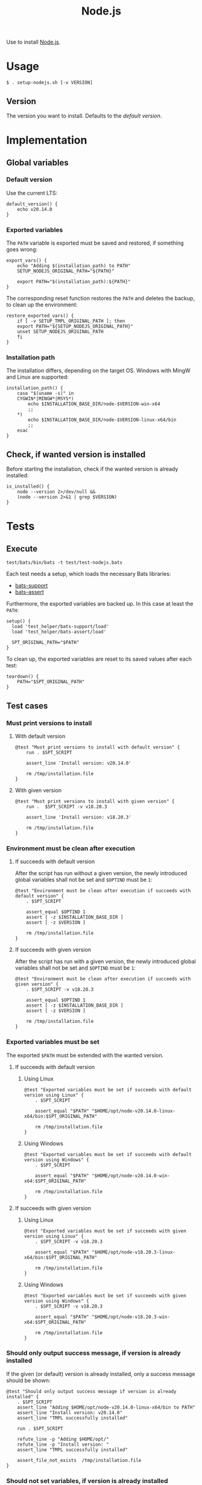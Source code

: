 #+title: Node.js
Use to install [[https://nodejs.org][Node.js]].

* Usage
#+begin_example
  $ . setup-nodejs.sh [-v VERSION]
#+end_example

** Version
The version you want to install. Defaults to the [[*Default version][default version]].

* Implementation
#+begin_src shell :tangle src/setup-nodejs.sh :mkdirp yes :noweb yes :shebang #!/bin/sh :tangle-mode '#o644 :exports none
  <<template.org:lib()>>
  <<default_version>>
  <<export_vars>>
  <<restore_exported_vars>>
  <<installation_path>>
  <<is_installed>>

  main ${@}
#+end_src

** Global variables

*** Default version
Use the current LTS:
#+name: default_version
#+begin_src shell
  default_version() {
      echo v20.14.0
  }
#+end_src

*** Exported variables
The ~PATH~ variable is exported must be saved and restored, if something goes wrong:
#+name: export_vars
#+begin_src shell
  export_vars() {
      echo "Adding $(installation_path) to PATH"
      SETUP_NODEJS_ORIGINAL_PATH="${PATH}"

      export PATH="$(installation_path):${PATH}"
  }
#+end_src

The corresponding reset function restores the ~PATH~ and deletes the backup, to clean up the environment:
#+name: restore_exported_vars
#+begin_src shell
  restore_exported_vars() {
      if [ -v SETUP_TMPL_ORIGINAL_PATH ]; then
	  export PATH="${SETUP_NODEJS_ORIGINAL_PATH}"
	  unset SETUP_NODEJS_ORIGINAL_PATH
      fi
  }
#+end_src

*** Installation path
The installation differs, depending on the target OS. Windows with MingW and Linux are supported:
#+name: installation_path
#+begin_src shell
  installation_path() {
      case "$(uname -s)" in
	  CYGWIN*|MINGW*|MSYS*)
	      echo $INSTALLATION_BASE_DIR/node-$VERSION-win-x64
	      ;;
	  ,*)
	      echo $INSTALLATION_BASE_DIR/node-$VERSION-linux-x64/bin
	      ;;
      esac
  }
#+end_src

** Check, if wanted version is installed
Before starting the installation, check if the wanted version is already installed:
#+name: is_installed
#+begin_src shell
  is_installed() {
      node --version 2>/dev/null &&
	  (node --version 2>&1 | grep $VERSION)
  }
#+end_src

* Tests
** Execute
#+begin_src shell
  test/bats/bin/bats -t test/test-nodejs.bats
#+end_src

#+begin_src bats :tangle test/test-nodejs.bats :mkdirp yes :noweb strip-export :shebang #!/usr/bin/env bats :exports none
  SPT_SCRIPT=src/setup-nodejs.sh

  <<setup>>
  <<teardown>>

  <<Must print versions to install with default version>>
  <<Must print versions to install with given version>>
  <<Environment must be clean after execution if succeeds with default version>>
  <<Environment must be clean after execution if succeeds with given version>>

  <<Must print success message>>
  <<Must print error message if remote installation file not found>>
  <<Environment must be clean after execution if installation fails>>
  <<Exported variables must not be set if installation fails>>

  <<Should try download if local installation file not exists>>
  <<Should not try download if local installation file exists>>
  <<Should try download if remote installation file exists>>



  <<Should only output success message if version is already installed>>
#+end_src
#+begin_src bats :tangle test/test-nodejs.linux.bats :mkdirp yes :noweb strip-export :shebang #!/usr/bin/env bats :exports none
  SPT_SCRIPT=src/setup-nodejs.sh

  <<setup>>
  <<teardown>>

  <<Exported variables must be set if succeeds with default version using Linux>>
  <<Exported variables must be set if succeeds with given version using Linux>>



  <<Should not set variables if version is already installed using Linux>>
#+end_src
#+begin_src bats :tangle test/test-nodejs.win.bats :mkdirp yes :noweb strip-export :shebang #!/usr/bin/env bats :exports none
  SPT_SCRIPT=src/setup-nodejs.sh

  <<setup>>
  <<teardown>>

  <<Exported variables must be set if succeeds with default version using Windows>>
  <<Exported variables must be set if succeeds with given version using Windows>>
#+end_src


Each test needs a setup, which loads the necessary Bats libraries:
- [[https://github.com/bats-core/bats-support][bats-support]]
- [[https://github.com/bats-core/bats-assert][bats-assert]]

Furthermore, the exported variables are backed up. In this case at least the ~PATH~:
#+name: setup
#+begin_src bats
  setup() {
    load 'test_helper/bats-support/load'
    load 'test_helper/bats-assert/load'

    SPT_ORIGINAL_PATH="$PATH"
  }
#+end_src

To clean up, the exported variables are reset to its saved values after each test:
#+name: teardown
#+begin_src bats
  teardown() {
      PATH="$SPT_ORIGINAL_PATH"
  }
#+end_src

** Test cases

*** Must print versions to install

**** With default version
#+name: Must print versions to install with default version
#+begin_src bats
  @test "Must print versions to install with default version" {
      run . $SPT_SCRIPT

      assert_line 'Install version: v20.14.0'

      rm /tmp/installation.file
  }
#+end_src

**** With given version
#+name: Must print versions to install with given version
#+begin_src bats
  @test "Must print versions to install with given version" {
      run .  $SPT_SCRIPT -v v18.20.3

      assert_line 'Install version: v18.20.3'

      rm /tmp/installation.file
  }
#+end_src

*** Environment must be clean after execution

**** If succeeds with default version
After the script has run without a given version, the newly introduced global variables shall not be set and ~$OPTIND~ must be ~1~:
#+name: Environment must be clean after execution if succeeds with default version
#+begin_src bats
  @test "Environment must be clean after execution if succeeds with default version" {
      . $SPT_SCRIPT

      assert_equal $OPTIND 1
      assert [ -z $INSTALLATION_BASE_DIR ]
      assert [ -z $VERSION ]

      rm /tmp/installation.file
  }
#+end_src

**** If succeeds with given version
After the script has run with a given version, the newly introduced global variables shall not be set and ~$OPTIND~ must be ~1~:
#+name: Environment must be clean after execution if succeeds with given version
#+begin_src bats
  @test "Environment must be clean after execution if succeeds with given version" {
      . $SPT_SCRIPT -v v18.20.3

      assert_equal $OPTIND 1
      assert [ -z $INSTALLATION_BASE_DIR ]
      assert [ -z $VERSION ]

      rm /tmp/installation.file
  }
#+end_src

*** Exported variables must be set
The exported ~$PATH~ must be extended with the wanted version.

**** If succeeds with default version

***** Using Linux
#+name: Exported variables must be set if succeeds with default version using Linux
#+begin_src bats
  @test "Exported variables must be set if succeeds with default version using Linux" {
      . $SPT_SCRIPT

      assert_equal "$PATH" "$HOME/opt/node-v20.14.0-linux-x64/bin:$SPT_ORIGINAL_PATH"

      rm /tmp/installation.file
  }
#+end_src

***** Using Windows
#+name: Exported variables must be set if succeeds with default version using Windows
#+begin_src bats
  @test "Exported variables must be set if succeeds with default version using Windows" {
      . $SPT_SCRIPT

      assert_equal "$PATH" "$HOME/opt/node-v20.14.0-win-x64:$SPT_ORIGINAL_PATH"

      rm /tmp/installation.file
  }
#+end_src

**** If succeeds with given version

***** Using Linux
#+name: Exported variables must be set if succeeds with given version using Linux
#+begin_src bats
  @test "Exported variables must be set if succeeds with given version using Linux" {
      . $SPT_SCRIPT -v v18.20.3

      assert_equal "$PATH" "$HOME/opt/node-v18.20.3-linux-x64/bin:$SPT_ORIGINAL_PATH"

      rm /tmp/installation.file
  }
#+end_src

***** Using Windows
#+name: Exported variables must be set if succeeds with given version using Windows
#+begin_src bats
  @test "Exported variables must be set if succeeds with given version using Windows" {
      . $SPT_SCRIPT -v v18.20.3

      assert_equal "$PATH" "$HOME/opt/node-v18.20.3-win-x64:$SPT_ORIGINAL_PATH"

      rm /tmp/installation.file
  }
#+end_src

*** Should only output success message, if version is already installed
If the given (or default) version is already installed, only a success message should be shown:
#+name: Should only output success message if version is already installed
#+begin_src bats
  @test "Should only output success message if version is already installed" {
      . $SPT_SCRIPT
      assert_line "Adding $HOME/opt/node-v20.14.0-linux-x64/bin to PATH"
      assert_line "Install version: v20.14.0"
      assert_line "TMPL successfully installed"

      run . $SPT_SCRIPT

      refute_line -p "Adding $HOME/opt/"
      refute_line -p "Install version: "
      assert_line "TMPL successfully installed"

      assert_file_not_exists  /tmp/installation.file
  }
#+end_src

*** Should not set variables, if version is already installed
**** Using Linux
If the given (or default) version is already installed, the environment should not be altered:
#+name: Should not set variables if version is already installed using Linux
#+begin_src bats
  @test "Should not set variables if version is already installed using Linux" {
      . $SPT_SCRIPT
      assert_equal $OPTIND 1
      assert [ -z $INSTALLATION_BASE_DIR ]
      assert [ -z $VERSION ]
      assert_equal "$PATH" "$HOME/opt/node-v20.14.0-linux-x64/bin:$SPT_ORIGINAL_PATH"

      . $SPT_SCRIPT

      assert_equal $OPTIND 1
      assert [ -z $INSTALLATION_BASE_DIR ]
      assert [ -z $VERSION ]
      assert_equal "$PATH" "$HOME/opt/node-v20.14.0-linux-x64/bin:$SPT_ORIGINAL_PATH"

      assert_file_not_exists  /tmp/installation.file
  }
#+end_src

